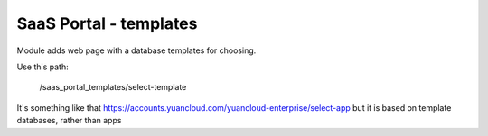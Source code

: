SaaS Portal - templates
=======================

Module adds web page with a database templates for choosing.

Use this path:

    /saas_portal_templates/select-template

It's something like that https://accounts.yuancloud.com/yuancloud-enterprise/select-app but it is based on template databases, rather than apps
